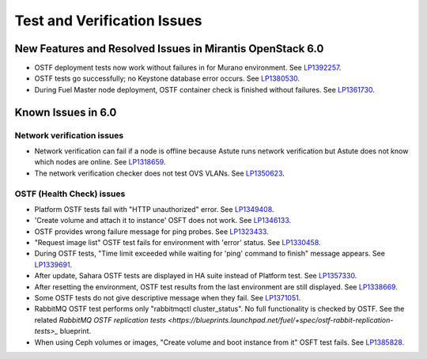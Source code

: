 
.. _test-rn:

Test and Verification Issues
============================

New Features and Resolved Issues in Mirantis OpenStack 6.0
----------------------------------------------------------

* OSTF deployment tests now work without failures in
  for Murano environment.
  See `LP1392257 <https://bugs.launchpad.net/fuel/+bug/1392257>`_.

* OSTF tests go successfully; no Keystone database error occurs.
  See `LP1380530 <https://bugs.launchpad.net/fuel/+bug/1380530>`_.

* During Fuel Master node deployment, OSTF
  container check is finished without failures.
  See `LP1361730 <https://bugs.launchpad.net/fuel/+bug/1361730>`_.

Known Issues in 6.0
-------------------

Network verification issues
+++++++++++++++++++++++++++

* Network verification can fail if a node is offline
  because Astute runs network verification
  but Astute does not know which nodes are online.
  See `LP1318659 <https://bugs.launchpad.net/fuel/+bug/1318659>`_.

* The network verification checker does not test OVS VLANs.
  See `LP1350623 <https://bugs.launchpad.net/bugs/1350623>`_.

OSTF (Health Check) issues
++++++++++++++++++++++++++

* Platform OSTF tests fail with "HTTP unauthorized" error.
  See `LP1349408 <https://bugs.launchpad.net/bugs/1349408>`_.

* 'Create volume and attach it to instance' OSFT does not work.
  See `LP1346133 <https://bugs.launchpad.net/bugs/1346133>`_.

* OSTF provides wrong failure message for ping probes.
  See `LP1323433 <https://bugs.launchpad.net/bugs/1323433>`_.

* "Request image list" OSTF test fails for environment with 'error' status.
  See `LP1330458 <https://bugs.launchpad.net/bugs/1330458>`_.

* During OSTF tests, "Time limit exceeded while waiting
  for 'ping' command to finish" message appears.
  See `LP1339691 <https://bugs.launchpad.net/bugs/1339691>`_.

* After update, Sahara OSTF tests are displayed in HA suite instead of Platform test.
  See `LP1357330 <https://bugs.launchpad.net/bugs/1357330>`_.

* After resetting the environment, OSTF test results from the last
  environment are still displayed.
  See `LP1338669 <https://bugs.launchpad.net/bugs/1338669>`_.

* Some OSTF tests do not give descriptive message when they fail.
  See `LP1371051 <https://bugs.launchpad.net/fuel/+bug/1371051>`_.

* RabbitMQ OSTF test performs only "rabbitmqctl cluster_status".
  No full functionality is checked by OSTF. See the related
  `RabbitMQ OSTF replication tests <https://blueprints.launchpad.net/fuel/+spec/ostf-rabbit-replication-tests>_`
  blueprint.

* When using Ceph volumes or images, "Create volume and boot instance from it" OSFT test fails.
  See `LP1385828 <https://bugs.launchpad.net/fuel/+bug/1385828>`_.
